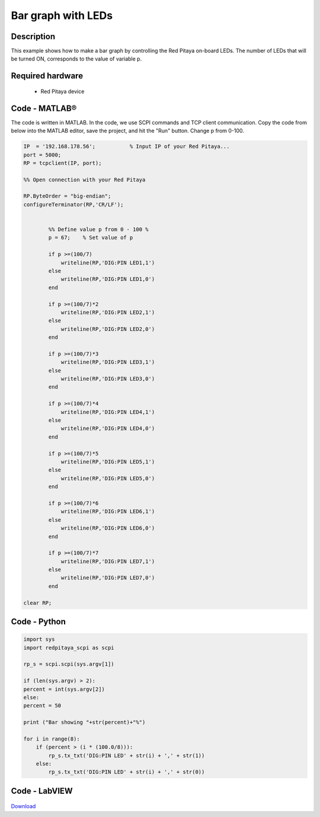 Bar graph with LEDs
###################

.. `Bar graph with LEDs <http://blog.redpitaya.com/examples-new/bar-graph-with-leds/>`_


Description
***********

This example shows how to make a bar graph by controlling the Red Pitaya on-board LEDs.
The number of LEDs that will be turned ON, corresponds to the value of variable p.


Required hardware
*****************

    -  Red Pitaya device

.. figure:: RP-circuit-e1421258707736-300x212.png


Code - MATLAB®
**************
The code is written in MATLAB. In the code, we use SCPI commands and TCP client communication. Copy the code from below into the MATLAB editor, save the project, and hit the "Run" button. Change p from 0-100.

.. code-block:: matlab
 
    IP  = '192.168.178.56';           % Input IP of your Red Pitaya...
    port = 5000;
    RP = tcpclient(IP, port);

    %% Open connection with your Red Pitaya

    RP.ByteOrder = "big-endian";
    configureTerminator(RP,'CR/LF');


            %% Define value p from 0 - 100 %
            p = 67;    % Set value of p

            if p >=(100/7)
                writeline(RP,'DIG:PIN LED1,1')
            else
                writeline(RP,'DIG:PIN LED1,0')
            end

            if p >=(100/7)*2
                writeline(RP,'DIG:PIN LED2,1')
            else
                writeline(RP,'DIG:PIN LED2,0')
            end

            if p >=(100/7)*3
                writeline(RP,'DIG:PIN LED3,1')
            else
                writeline(RP,'DIG:PIN LED3,0')
            end

            if p >=(100/7)*4
                writeline(RP,'DIG:PIN LED4,1')
            else
                writeline(RP,'DIG:PIN LED4,0')
            end

            if p >=(100/7)*5
                writeline(RP,'DIG:PIN LED5,1')
            else
                writeline(RP,'DIG:PIN LED5,0')
            end

            if p >=(100/7)*6
                writeline(RP,'DIG:PIN LED6,1')
            else
                writeline(RP,'DIG:PIN LED6,0')
            end

            if p >=(100/7)*7
                writeline(RP,'DIG:PIN LED7,1')
            else
                writeline(RP,'DIG:PIN LED7,0')
            end

    clear RP;


Code - Python
*************

.. code-block:: python

    import sys
    import redpitaya_scpi as scpi

    rp_s = scpi.scpi(sys.argv[1])

    if (len(sys.argv) > 2):
    percent = int(sys.argv[2])
    else:
    percent = 50

    print ("Bar showing "+str(percent)+"%")

    for i in range(8):
        if (percent > (i * (100.0/8))):
            rp_s.tx_txt('DIG:PIN LED' + str(i) + ',' + str(1))
        else:
            rp_s.tx_txt('DIG:PIN LED' + str(i) + ',' + str(0))


Code - LabVIEW
**************

.. figure:: Bar-graph-with-LEDs_LV.png

`Download <https://downloads.redpitaya.com/downloads/Clients/labview/Bar%20graph%20with%20LEDs.vi>`_
